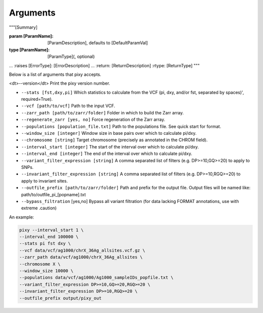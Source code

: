 ************
Arguments
************

"""[Summary]

:param [ParamName]: [ParamDescription], defaults to [DefaultParamVal]
:type [ParamName]: [ParamType](, optional)
...
:raises [ErrorType]: [ErrorDescription]
...
:return: [ReturnDescription]
:rtype: [ReturnType]
"""

Below is a list of arguments that pixy accepts.

<dt>--version</dt> Print the pixy version number.

* ``--stats [fst,dxy,pi]`` Which statistics to calculate from the VCF (pi, dxy, and/or fst, separated by spaces)', required=True).

* ``--vcf [path/to/vcf]`` Path to the input VCF.

* ``--zarr_path [path/to/zarr/folder]`` Folder in which to build the Zarr array.

* ``--regenerate_zarr [yes, no]`` Force regeneration of the Zarr array.

* ``--populations [population_file.txt]`` Path to the populations file. See quick start for format.

* ``--window_size [integer]`` Window size in base pairs over which to calculate pi/dxy.

* ``--chromosome [string]`` Target chromosome (precisely as annotated in the CHROM field).

* ``--interval_start [integer]`` The start of the interval over which to calculate pi/dxy.

* ``--interval_end [integer]`` The end of the interval over which to calculate pi/dxy.

* ``--variant_filter_expression [string]`` A comma separated list of filters (e.g. DP>=10,GQ>=20) to apply to SNPs.

* ``--invariant_filter_expression [string]`` A comma separated list of filters (e.g. DP>=10,RGQ>=20) to apply to invariant sites.

* ``--outfile_prefix [path/to/zarr/folder]`` Path and prefix for the output file. Output files will be named like: path/to/outfile_pi_[popname].txt

* ``--bypass_filtration`` [yes,no] Bypass all variant filtration (for data lacking FORMAT annotations, use with extreme .caution)

An example:

.. code:: console

    pixy --interval_start 1 \
    --interval_end 100000 \
    --stats pi fst dxy \
    --vcf data/vcf/ag1000/chrX_36Ag_allsites.vcf.gz \
    --zarr_path data/vcf/ag1000/chrX_36Ag_allsites \
    --chromosome X \
    --window_size 10000 \
    --populations data/vcf/ag1000/Ag1000_sampleIDs_popfile.txt \
    --variant_filter_expression DP>=10,GQ>=20,RGQ>=20 \
    --invariant_filter_expression DP>=10,RGQ>=20 \
    --outfile_prefix output/pixy_out
